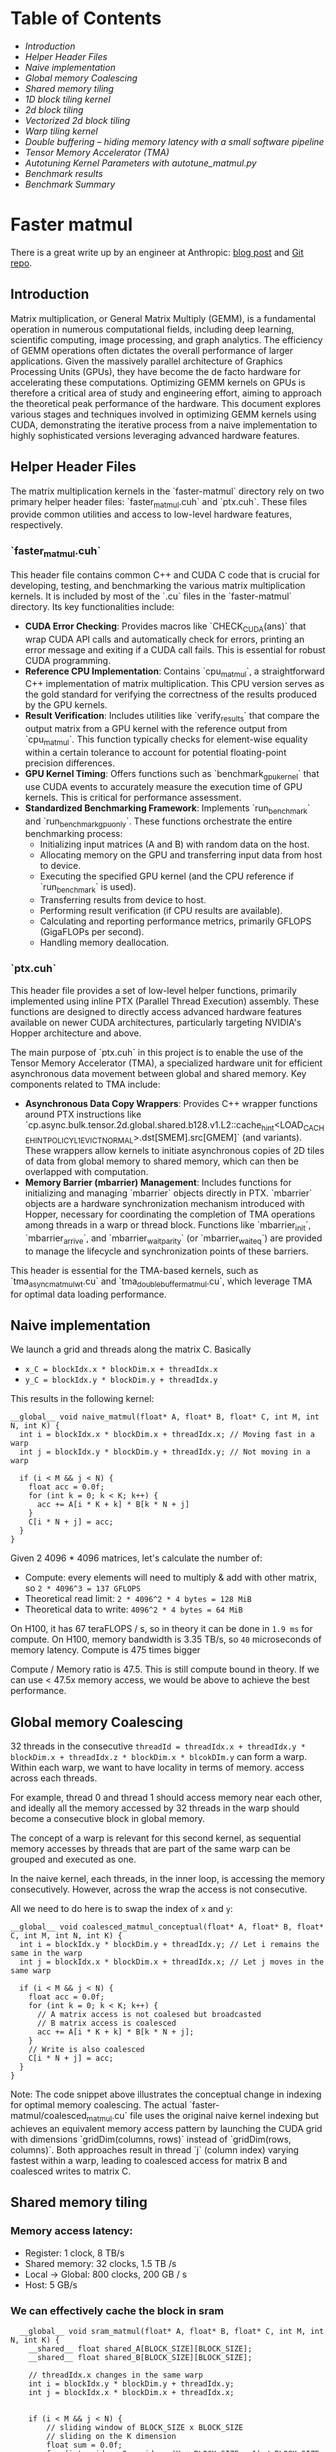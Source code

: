 * Table of Contents
  - [[Introduction]]
  - [[Helper Header Files]]
  - [[Naive implementation]]
  - [[Global memory Coalescing]]
  - [[Shared memory tiling]]
  - [[1D block tiling kernel]]
  - [[2d block tiling]]
  - [[Vectorized 2d block tiling]]
  - [[Warp tiling kernel]]
  - [[Double buffering – hiding memory latency with a small software pipeline]]
  - [[Tensor Memory Accelerator (TMA)]]
  - [[Autotuning Kernel Parameters with autotune_matmul.py]]
  - [[Benchmark results]]
  - [[Benchmark Summary]]

* Faster matmul
There is a great write up by an engineer at Anthropic:
[[https://siboehm.com/articles/22/CUDA-MMM][blog post]] and [[https://github.com/siboehm/SGEMM_CUDA][Git repo]].

** Introduction
Matrix multiplication, or General Matrix Multiply (GEMM), is a fundamental operation in numerous computational fields, including deep learning, scientific computing, image processing, and graph analytics. The efficiency of GEMM operations often dictates the overall performance of larger applications. Given the massively parallel architecture of Graphics Processing Units (GPUs), they have become the de facto hardware for accelerating these computations. Optimizing GEMM kernels on GPUs is therefore a critical area of study and engineering effort, aiming to approach the theoretical peak performance of the hardware. This document explores various stages and techniques involved in optimizing GEMM kernels using CUDA, demonstrating the iterative process from a naive implementation to highly sophisticated versions leveraging advanced hardware features.

** Helper Header Files
The matrix multiplication kernels in the `faster-matmul` directory rely on two primary helper header files: `faster_matmul.cuh` and `ptx.cuh`. These files provide common utilities and access to low-level hardware features, respectively.

*** `faster_matmul.cuh`
This header file contains common C++ and CUDA C code that is crucial for developing, testing, and benchmarking the various matrix multiplication kernels. It is included by most of the `.cu` files in the `faster-matmul` directory. Its key functionalities include:

- *CUDA Error Checking*: Provides macros like `CHECK_CUDA(ans)` that wrap CUDA API calls and automatically check for errors, printing an error message and exiting if a CUDA call fails. This is essential for robust CUDA programming.
- *Reference CPU Implementation*: Contains `cpu_matmul`, a straightforward C++ implementation of matrix multiplication. This CPU version serves as the gold standard for verifying the correctness of the results produced by the GPU kernels.
- *Result Verification*: Includes utilities like `verify_results` that compare the output matrix from a GPU kernel with the reference output from `cpu_matmul`. This function typically checks for element-wise equality within a certain tolerance to account for potential floating-point precision differences.
- *GPU Kernel Timing*: Offers functions such as `benchmark_gpu_kernel` that use CUDA events to accurately measure the execution time of GPU kernels. This is critical for performance assessment.
- *Standardized Benchmarking Framework*: Implements `run_benchmark` and `run_benchmark_gpu_only`. These functions orchestrate the entire benchmarking process:
    - Initializing input matrices (A and B) with random data on the host.
    - Allocating memory on the GPU and transferring input data from host to device.
    - Executing the specified GPU kernel (and the CPU reference if `run_benchmark` is used).
    - Transferring results from device to host.
    - Performing result verification (if CPU results are available).
    - Calculating and reporting performance metrics, primarily GFLOPS (GigaFLOPs per second).
    - Handling memory deallocation.

*** `ptx.cuh`
This header file provides a set of low-level helper functions, primarily implemented using inline PTX (Parallel Thread Execution) assembly. These functions are designed to directly access advanced hardware features available on newer CUDA architectures, particularly targeting NVIDIA's Hopper architecture and above.

The main purpose of `ptx.cuh` in this project is to enable the use of the Tensor Memory Accelerator (TMA), a specialized hardware unit for efficient asynchronous data movement between global and shared memory. Key components related to TMA include:

- *Asynchronous Data Copy Wrappers*: Provides C++ wrapper functions around PTX instructions like `cp.async.bulk.tensor.2d.global.shared.b128.v1.L2::cache_hint<LOAD_CACHE_HINT_POLICY_L1_EVICT_NORMAL>.dst[SMEM].src[GMEM]` (and variants). These wrappers allow kernels to initiate asynchronous copies of 2D tiles of data from global memory to shared memory, which can then be overlapped with computation.
- *Memory Barrier (mbarrier) Management*: Includes functions for initializing and managing `mbarrier` objects directly in PTX. `mbarrier` objects are a hardware synchronization mechanism introduced with Hopper, necessary for coordinating the completion of TMA operations among threads in a warp or thread block. Functions like `mbarrier_init`, `mbarrier_arrive`, and `mbarrier_wait_parity` (or `mbarrier_wait_eq`) are provided to manage the lifecycle and synchronization points of these barriers.

This header is essential for the TMA-based kernels, such as `tma_async_matmul_wt.cu` and `tma_double_buffer_matmul.cu`, which leverage TMA for optimal data loading performance.

** Naive implementation
We launch a grid and threads along the matrix C. Basically
- ~x_C = blockIdx.x * blockDim.x + threadIdx.x~
- ~y_C = blockIdx.y * blockDim.y + threadIdx.y~

This results in the following kernel:
#+begin_src cuda
  __global__ void naive_matmul(float* A, float* B, float* C, int M, int N, int K) {
    int i = blockIdx.x * blockDim.x + threadIdx.x; // Moving fast in a warp
    int j = blockIdx.y * blockDim.y + threadIdx.y; // Not moving in a warp

    if (i < M && j < N) {
      float acc = 0.0f;
      for (int k = 0; k < K; k++) {
        acc += A[i * K + k] * B[k * N + j]
      }
      C[i * N + j] = acc;
    }
  }
#+end_src

Given 2 4096 * 4096 matrices, let's calculate the number of:
- Compute: every elements will need to multiply & add with other matrix, so ~2 * 4096^3 = 137 GFLOPS~
- Theoretical read limit: ~2 * 4096^2 * 4 bytes = 128 MiB~
- Theoretical data to write: ~4096^2 * 4 bytes = 64 MiB~

On H100, it has 67 teraFLOPS / s, so in theory it can be done in ~1.9 ms~ for compute.
On H100, memory bandwidth is 3.35 TB/s, so ~40~ microseconds of memory latency. Compute is 475 times bigger

Compute / Memory ratio is 47.5. This is still compute bound in theory. If we can use < 47.5x memory access,
we would be above to achieve the best performance.

** Global memory Coalescing

32 threads in the consecutive ~threadId = threadIdx.x + threadIdx.y * blockDim.x + threadIdx.z * blockDim.x * blcokDIm.y~ can form a warp.
Within each warp, we want to have locality in terms of memory.
access across each threads.

For example, thread 0 and thread 1 should access memory near each other, and ideally all the memory accessed by 32 threads
in the warp should become a consecutive block in global memory.

The concept of a warp is relevant for this second kernel,
as sequential memory accesses by threads that are part of the same warp can be grouped and executed as one.

In the naive kernel, each threads, in the inner loop, is accessing the memory consecutively. However, across the wrap
the access is not consecutive.


All we need to do here is to swap the index of ~x~ and ~y~:
#+begin_src cuda
  __global__ void coalesced_matmul_conceptual(float* A, float* B, float* C, int M, int N, int K) {
    int i = blockIdx.y * blockDim.y + threadIdx.y; // Let i remains the same in the warp
    int j = blockIdx.x * blockDim.x + threadIdx.x; // Let j moves in the same warp

    if (i < M && j < N) {
      float acc = 0.0f;
      for (int k = 0; k < K; k++) {
        // A matrix access is not coalesed but broadcasted
        // B matrix access is coalesced
        acc += A[i * K + k] * B[k * N + j];
      }
      // Write is also coalesced
      C[i * N + j] = acc;
    }
  }
#+end_src

Note: The code snippet above illustrates the conceptual change in indexing for optimal memory coalescing. The actual `faster-matmul/coalesced_matmul.cu` file uses the original naive kernel indexing but achieves an equivalent memory access pattern by launching the CUDA grid with dimensions `gridDim(columns, rows)` instead of `gridDim(rows, columns)`. Both approaches result in thread `j` (column index) varying fastest within a warp, leading to coalesced access for matrix B and coalesced writes to matrix C.

** Shared memory tiling
*** Memory access latency:
- Register: 1 clock, 8 TB/s
- Shared memory: 32 clocks, 1.5 TB /s
- Local -> Global: 800 clocks, 200 GB / s
- Host: 5 GB/s
*** We can effectively cache the block in sram
#+begin_src cuda
  __global__ void sram_matmul(float* A, float* B, float* C, int M, int N, int K) {
    __shared__ float shared_A[BLOCK_SIZE][BLOCK_SIZE];
    __shared__ float shared_B[BLOCK_SIZE][BLOCK_SIZE];

    // threadIdx.x changes in the same warp
    int i = blockIdx.y * blockDim.y + threadIdx.y;
    int j = blockIdx.x * blockDim.x + threadIdx.x;


    if (i < M && j < N) {
        // sliding window of BLOCK_SIZE x BLOCK_SIZE
        // sliding on the K dimension
        float sum = 0.0f;
        for (int w_idx = 0; w_idx < (K + BLOCK_SIZE - 1) / BLOCK_SIZE; w_idx++) {
            int k_start = w_idx * BLOCK_SIZE;

            // init shared_A, shared_B and shared_C
            // Check bounds for shared_A and shared_B, add assign value to 0 if out of bounds
            if (k_start + threadIdx.x < K) {
                shared_A[threadIdx.y][threadIdx.x] = A[i * K + k_start + threadIdx.x];
            }

            if (k_start + threadIdx.y < K) {
                shared_B[threadIdx.y][threadIdx.x] = B[(k_start + threadIdx.y) * N + j];
            }

            __syncthreads(); // wait for all threads to finish loading data
            for (int k = 0; k < BLOCK_SIZE && (k_start + k) < K; k++) {
                sum += shared_A[threadIdx.y][k] * shared_B[k][threadIdx.x];
            }
            __syncthreads(); // avoid over-writing shared_A and shared_B before all threads finish the computation
        }
        C[i * N + j] = sum;
    }
}
#+end_src
*** Profiling the SRAM matmul kernel

Let's use the ~ncu --set full~ command to profile our kernel.
Also, use ~--generate-line-info~ for nvcc for line info.

Some of the suggestions from ncu:
**** MIO stalls
On average, each warp of this workload spends 10.2 cycles being stalled waiting for the MIO (memory input/output) instruction queue to be not full.
This stall reason is high in cases of extreme utilization of the MIO pipelines,
which include special math instructions, dynamic branches, as well as shared memory instructions. When caused by shared memory accesses, trying to use fewer but wider loads can reduce pipeline pressure.
This stall type represents about 37.3% of the total average of 27.4 cycles between issuing two instructions.

The most problematic one is ~smsp__pcsamp_warps_issue_stalled_long_scoreboard~. This indicates that we spend a lot of time loading from global memory,
and we spend a lot of time loading from SRAM as well.

** 1D block tiling kernel

We can try to calculate 8 elements in a single thread to reduce the memory pressure for accessing B shared memory:
#+begin_src cuda
template <int BM, int BN, int BK, int TM>
__global__ void block_tiling_matmul_1d(const float* __restrict__ A, const float* __restrict__ B, float* __restrict__ C, const int M, const int N, const int K) {
    __shared__ float shared_A[BM][BK];
    __shared__ float shared_B[BK][BN];

    // blockIdx.x is the block id in the N dimension, aka the column index of the block
    // blockIdx.y is the block id in the M dimension, aka the row index of the block

    // Each warp will calculate 32 * TM elements, with 32 being the columnar dim.
    // Num threads = BM * BN / TM, we will 1d tiling on the M dimension.
    const int thread_col = threadIdx.x % BN;
    const int thread_row = threadIdx.x / BN;

    // Move blocktile to beginning of A's row and B's column
    A += blockIdx.y * BM * K;
    B += blockIdx.x * BN;
    C += blockIdx.y * BM * N + blockIdx.x * BN;

    const uint inner_col_a = threadIdx.x % BK; // warp-level GMEM coalescing
    const uint inner_row_a = threadIdx.x / BK;
    const uint inner_col_b = threadIdx.x % BN; // warp-level GMEM coalescing
    const uint inner_row_b = threadIdx.x / BN;

    float thread_results[TM] = {0.0f};

    // Assume K is divisible by BK
    for (uint bkIdx = 0; bkIdx < K; bkIdx += BK) {
        // Load A and B tiles into shared memory j
        shared_A[inner_row_a][inner_col_a] = A[inner_row_a * K + inner_col_a];
        shared_B[inner_row_b][inner_col_b] = B[inner_row_b * N + inner_col_b];

        __syncthreads();

        // advance blocktile
        A += BK;
        B += BK * N;

        // Perform matrix multiplication
        for (uint dot_idx = 0; dot_idx < BK; dot_idx++) {
            // This is cached & reused for each thread in the warp
            float tmp = shared_B[dot_idx][thread_col];

            // We are reading TM elemets from A[thread_row * TM : thread_row * TM + TM][dot_idx]
            // and multiply with the cached B[thread_col][dot_idx]
            #pragma unroll
            for (uint res_idx = 0; res_idx < TM; res_idx++) {
                thread_results[res_idx] += shared_A[thread_row * TM + res_idx][dot_idx] * tmp;
            }
        }
        __syncthreads();
    }

    #pragma unroll
    for (uint res_idx = 0; res_idx < TM; res_idx++) {
        C[(thread_row * TM + res_idx) * N + thread_col] = thread_results[res_idx];
    }
}
#+end_src

Reading from the SASS code, you will notice the inner loop load from SRAM is vectorized.

Interestingly, this has no adverse effect on performance.
This is surprising since our inner two loops now incur BK (=8) * TM (=8) * 2 = 128 SMEM accesses,
instead of the previous 72. Looking at the assembly (Godbolt link) has the answer.

** 2d block tiling

Idea comes from using a outer product to do partial matrix multiplication in threads.
Each thread holds 2 vectors.

#+begin_src cuda
template <int BM, int BN, int BK, int TM, int TN>
__global__ void block_tiling_matmul_2d(const float* __restrict__ A, const float* __restrict__ B, float* __restrict__ C, const int M, const int N, const int K) {
    __shared__ float shared_A[BM][BK];
    __shared__ float shared_B[BK][BN];

    // blockIdx.x is the block id in the N dimension, aka the column index of the block
    // blockIdx.y is the block id in the M dimension, aka the row index of the block

    // Each warp will calculate 32 * TM * TN elements, with 32 being the columnar dim.
    // Num threads = BM * BN / (TM * TN), we will 2d tiling on the M, N dimension.
    const uint thread_col = threadIdx.x % (BN / TN);
    const uint thread_row = threadIdx.x / (BN / TN);

    // Move blocktile to beginning of A's row and B's column
    A += blockIdx.y * BM * K;
    B += blockIdx.x * BN;
    C += blockIdx.y * BM * N + blockIdx.x * BN;

    const uint inner_col_a = threadIdx.x % BK; // warp-level GMEM coalescing
    const uint inner_row_a = threadIdx.x / BK;
    const uint inner_col_b = threadIdx.x % BN; // warp-level GMEM coalescing
    const uint inner_row_b = threadIdx.x / BN;

    float thread_results[TM][TN] = {0.0f};
    float reg_M[TM];
    float reg_N[TN];

    const uint stride_A = blockDim.x / BK;
    const uint stride_B = blockDim.x / BN;

    // Assume K is divisible by BK. Outer loop is over block tiles
    for (uint bkIdx = 0; bkIdx < K; bkIdx += BK) {
        // Load A and B tiles into shared memory

        // For shared_A, we need to load BM * BK in total, and we've got (BM * BN) / (TM * TN) threads
        // So each thread needs to load (BM * BK) / ((BM * BN) / (TM * TN)) = BK * TM * TN / BN
        // This is equivalent to traversing on the BM dimension with stride_A = BM / (BK * TM * TN / BN) = ((BM * BN) / (TM * TN)) / BK =
        // blockDim.x / BK
        #pragma unroll
        for (int j = 0; j < BM; j += stride_A) {
            shared_A[inner_row_a + j][inner_col_a] = A[(inner_row_a + j) * K + inner_col_a];
        }
        // For shared_B, we need to load BK * BN in total, and we've got (BM * BN) / (TM * TN) threads
        // So each thread needs to load (BK * BN) / ((BM * BN) / (TM * TN)) = BK * TM * TN / BM
        // This is equivalent to traversing on the BK dimension with stride_B = BK / (BK * TM * TN / BM) = ((BM * BN) / (TM * TN)) / BN =
        // blockDim.x / BN
        #pragma unroll
        for (int j = 0; j < BK; j += stride_B) {
            shared_B[inner_row_b + j][inner_col_b] = B[(inner_row_b + j) * N + inner_col_b];
        }
        __syncthreads();
        // advance blocktile
        A += BK;
        B += BK * N;

        // Perform matrix multiplication
        #pragma unroll
        for (uint dot_idx = 0; dot_idx < BK; dot_idx++) {
            // Outer dot product over reg_M and reg_N
            #pragma unroll
            for (uint i = 0; i < TM; i++) {
                reg_M[i] = shared_A[thread_row * TM + i][dot_idx];
            }

            #pragma unroll
            for (uint j = 0; j < TN; j++) {
                reg_N[j] = shared_B[dot_idx][thread_col * TN + j];
            }

            #pragma unroll
            for (int i = 0; i < TM; i++) {
                for (int j = 0; j < TN; j++) {
                    thread_results[i][j] += reg_M[i] * reg_N[j];
                }
            }
        }

        __syncthreads();
    }

    // Store the results
    #pragma unroll
    for (int i = 0; i < TM; i++) {
        #pragma unroll
        for (int j = 0; j < TN; j++) {
            C[(thread_row * TM + i) * N + (thread_col * TN + j)] = thread_results[i][j];
        }
    }
}
#+end_src

However, with TM = TN = 4, BM = BN = 128, BK =8, we are only achieving 30% of theoretical max.

Let's do some profiling & understand.

*** Occupancy for kernel is low
We are only achieving 50% occupancy because of register pressure.
We can tune down the number of register cache by using TM = TN = 4.

** Vectorized 2d block tiling
We continue to optimize the 2d block tiling kernel by vectorizing the memory access.
Specifically, we use float4 to load 4 elements per thread for:
- Loading A tile and B tile from global memory to SRAM
- Store the result from register back to global memory


#+begin_src cuda
        // For shared_A, we need to load BM * BK in total, and we've got (BM * BN) / (TM * TN) threads
        // With vectorization, we   can load 4 elements per thread, so each thread needs to load (BM * BK) / ((BM * BN) / (TM * TN)) / 4 = BK * TM * TN / (BN * 4) times
        // This is equivalent to traversing on the BM dimension with stride_A = BM / (BK * TM * TN / (BN * 4)) = BM * BN * 4 / (BK * TM * TN) =
        // BM * BN / (TM * TN) * (4 / BK)
        // Because (BM * BN) / (TM * TN) = blockDim.x, so stride_A = blockDim.x * 4 / BK
        for (uint j = 0; j < BM; j += stride_A) {
            reinterpret_cast<float4*>(&shared_A[inner_row_a + j][inner_col_a])[0] = reinterpret_cast<const float4*>(&A[(inner_row_a + j) * K + inner_col_a])[0];
        }
        // For shared_B, we need to load BK * BN in total, and we've got (BM * BN) / (TM * TN) threads
        // With vectorization, we can load 4 elements per thread, so each thread needs to load (BK * BN) / ((BM * BN) / (TM * TN)) / 4 = BK * TM * TN / (BM * 4) times
        // This is equivalent to traversing on the BK dimension with stride_B = BK / (BK * TM * TN / (BM * 4)) = BK * BM * 4 / (BK * TM * TN) =
        // BM * BN / (TM * TN) * (4 / BN)
        // Because (BM * BN) / (TM * TN) = blockDim.x, so stride_B = blockDim.x * 4 / BN
        for (uint j = 0; j < BK; j += stride_B) {
            reinterpret_cast<float4*>(&shared_B[inner_row_b + j][inner_col_b])[0] = reinterpret_cast<const float4*>(&B[(inner_row_b + j) * N + inner_col_b])[0];
        }
#+end_src

#+begin_src cuda
    // Store the results
    for (uint i = 0; i < TM; i++) {
        for (uint j = 0; j < TN; j+= 4) {
            float4 result {thread_results[i][j], thread_results[i][j+1], thread_results[i][j+2], thread_results[i][j+3]};
            reinterpret_cast<float4*>(&C[(thread_row * TM + i) * N + (thread_col * TN)])[0] = result;
        }
    }
#+end_src

** Warp tiling kernel
Warp is a construct of CUDA that's invisible to the programmer. However, it's important for the performance of the kernel:
- Warps are the unit of scheduling that is mapped to the warp-schedulers that are part of the SM.
- Shared-memory bank conflicts (I’ll cover those in a future post) happen only between threads that are in the same warp.
- There’s a register cache on recent GPUs, and tighter threadtiling gives us more register cache locality.
- New feature called warp specialization allows us to specialize the code for each warp within a block.

Warptiling is elegant since we now make explicit all levels of parallelism:

- Blocktiling: Different blocks can execute in parallel on different SMs.
- Warptiling: Different warps can execute in parallel on different warp schedulers, and concurrently on the same warp scheduler.
- Threadtiling: (a very limited amount of) instructions can execute in parallel on the same CUDA cores (= instruction-level parallelism aka ILP).

In another perspective:
- thread  → registers
- warp    → registers plus fast register-to-register shuffle network
- block   → on-chip shared memory


Thread-tiling
What it is: Each individual thread is asked to compute a small patch (e.g., 2x2 or 4x4 results) instead of only one result.
Where data live while being reused: the thread's registers.
Purpose:
- Reuse operands several times after one load, increasing arithmetic intensity.
- Generate more independent instructions per thread (higher ILP).
- Reduce indexing/branching overhead and often produce perfectly-coalesced global accesses.

Warp-tiling
What it is: The 32 threads that execute in lock-step (a warp) cooperate on a somewhat larger tile. They usually load it with one or two coalesced transactions and then exchange the pieces each thread needs with shuffle instructions (or, in older code, with shared memory).
Where data live while being reused: registers that are exchanged through the warp-shuffle network.
Purpose:
- Let every value brought from global memory be consumed by many threads in the same warp.
- Avoid—or at least minimise—the use of shared memory for data that are only needed inside one warp, thereby saving shared-memory capacity for inter-warp reuse.
- Avoid shared-memory bank conflicts.

Block-tiling
What it is: All threads of a thread-block stage an even larger tile in shared memory, typically in several steps along a loop. Each warp then processes its own warp-tile using that shared tile as input.
Where data live while being reused: on-chip shared memory (visible to every warp in the block).
Purpose:
- Fetch each global-memory element once per block instead of once per warp or once per thread, cutting global memory traffic dramatically.
- Provide a synchronization point ( __syncthreads() ) that allows predictable, race-free reuse.
- Exploit the fact that shared memory is an order of magnitude faster than global memory.

** Double buffering – hiding memory latency with a small software pipeline

At this point our kernel is already *compute‑bound* most of the time, but every
time we move to the next K‑tile we still do the following strictly
sequentially:

1. Load `A_tile` and `B_tile` from global memory → shared memory
2. `__syncthreads()`
3. Run the inner FMAs that use that tile
4. `__syncthreads()` so that the next load does not clobber the tile we are
   still reading from

The two synchronisations mean that *all* threads in the block are stalled
during the load phases – the SM issues no arithmetic instructions while the
memory pipelines are busy, so those ~800 cycle GMEM latencies show up as very
obvious `long scoreboard` stalls in Nsight Compute.

Double buffering (sometimes called *ping‑pong buffering*) removes the
serialization by reserving **two** backing buffers in shared memory:

# +begin_example
|  A_0  |  B_0  |  A_1  |  B_1  |   ←   shared memory (one thread‑block)
            ↑          ↑
        compute   preload next tile
# +end_example

While the warps are performing the FMAs that use the data in buffer `0`, *the
same* warps start to fill buffer `1` with the data that will be needed in the
next iteration.  When the computation finishes we just flip the read/write
roles of the two buffers and continue.  The effect is a tiny software
pipeline of depth 2:

# +begin_example
Iteration i :  [ load_i   ][ compute_i ]
Iteration i+1:            [ load_{i+1}   ][ compute_{i+1} ]
# +end_example

*** Case 1 – No asynchronous copy instructions (pre-Ampere)***

On architectures that do **not** have `cp.async`/`cuda::memcpy_async` we still
benefit from double buffering because the compiler and the GPU scheduler are
able to overlap the *instruction streams* of the load loop and the compute
loop.

• Each thread issues a `ld.global` followed almost immediately by independent
  arithmetic instructions.  Since the FMA does **not** depend on the result of
  the load, the hardware scoreboard allows both to be in flight at the same
  time.
• That gives us tens of FMAs worth of *instruction-level parallelism* (ILP)
  per thread that the scheduler can use to hide the ~400-800 cycle memory
  latency.
• The overlap is not perfect – if the kernel runs out of independent
  arithmetic instructions the warp will still stall – but compared with the
  fully sequential version the stall percentage drops dramatically and the
  achieved FLOP/s goes up correspondingly.

You can observe this in Nsight Compute: the `smsp__inst_executed` metric stays
flat while `smsp__sass_average_branch_targets_threads_uniform_pct` decreases –
fewer warps are blocked on a long scoreboard.

*** Case 2 – Using `cp.async` / `cuda::memcpy_async` (Ampere +)***

Starting with Ampere the architecture exposes *asynchronous* bulk copy
instructions that transfer data from global memory to shared memory through a
dedicated *LSU pipeline*.  The key properties are:

• The instruction returns **immediately**; the thread can continue issuing
  arithmetic ops while the copy progresses in the background.
• A small in-flight queue (size ≈ 16) per warp hides the latency of the copy
  even if no other warps are ready.
• A new `cuda::pipeline` / `cp.async.wait()` API lets us express the
  producer/consumer relationship explicitly and avoid the full
  `__syncthreads()` barrier – we only need a `consumer_wait()` right before the
  tile is accessed.

With these instructions the timeline looks like this:

```
load_i (async)
                           compute_i (uses previous tile)
--------------------------------------------------------------------------------
consumer_wait()            load_{i+1} (async)                  compute_{i+1}
```

All the large memory latencies are now completely overlapped with useful work.
Nsight Compute will show the *memory* stall reasons dropping close to 0%, and
the kernel becomes limited by either the tensor/FMA throughput or by the
number of registers per thread (i.e. occupancy).

In practice enabling double buffering with `cp.async` tends to improve a well
tilled matmul kernel by another 1.2× – 1.4× on Ampere and Hopper GPUs.

*** Key take-aways

- Double buffering hides *compulsory* memory latency by building a tiny
  software pipeline.
- Without async copies we rely on ILP to overlap the independent load and
  compute instructions; the overlap is partial but still worthwhile.
- With async copies the overlap is explicit and nearly perfect, allowing the
  kernel to sustain throughput very close to the theoretical FMAs/clock of the
  SM.

** Tensor Memory Accelerator (TMA)

Hopper GPUs (e.g., NVIDIA H100) introduce a dedicated hardware block called the
Tensor Memory Accelerator (TMA) that can perform asynchronous 2D bulk copies
between global memory and shared memory with minimal software overhead. We
harness TMA in the `tma_async_matmul_wt`, `tma_double_buffer_matmul`, and
`tma_double_buffer_matmul_wt` kernels by:

- Defining a tiled view of the global A and B matrices via `CUtensorMap`
  objects (created with `cuTensorMapEncodeTiled`) and marking them
  `__grid_constant__` so every thread can access the map.
- Allocating shared memory as one or two ping-pong buffers for A and B tiles.
- Initializing a software barrier (`ptx::mbarrier_init`) and using
  `ptx::mbarrier_arrive` / `ptx::mbarrier_wait_parity` to synchronize TMA
  transfers.
- Issuing TMA copy instructions with `ptx::cp_async_bulk_tensor_2d_global_to_shared`
  on the master thread to enqueue the load of each tile into shared memory.
- Overlapping copies and compute by prefetching the next tile
  (`ptx::prefetch_async_bulk_tensor_2d_global_l2`) and double buffering
  so while one tile is used in the MAC loop, the next tile is loading in
  the other buffer.

This TMA-based approach delivers near-peak shared-memory bandwidth and hides
global memory latency behind ongoing computation, boosting performance
beyond software-managed `cp.async` double buffering.

** Autotuning Kernel Parameters with `autotune_matmul.py`
Manually finding the optimal tiling parameters (`BM, BN, BK`) and thread-level parallelism parameters (`TM, TN`) for a given CUDA kernel can be a complex and time-consuming task. The best configuration is often highly specific to the GPU architecture, the nature of the kernel (e.g., if it uses double buffering, warp tiling), and even the specific matrix dimensions. The `faster-matmul/autotune_matmul.py` script provides an automated way to explore the parameter space and identify the configuration that yields the highest performance (measured in GFLOPS).

*** Functionality
The `autotune_matmul.py` script operates as follows:
1. It takes a CUDA kernel source file (e.g., `vectorized_2d_block_tiling_matmul.cu`) as input.
2. It creates a temporary copy of this source file.
3. Within this temporary copy, it systematically modifies the `constexpr` definitions for parameters like `BM` (Block M dimension), `BN` (Block N dimension), `BK` (Block K dimension), `TM` (Thread M dimension), and `TN` (Thread N dimension). It iterates through ranges defined within the script.
4. For each parameter combination, it compiles the modified kernel using `nvcc`.
5. It then executes the compiled kernel, typically performing a matrix multiplication.
6. The script parses the standard output of the kernel execution, looking for a GFLOPS (GigaFLOPs per second) metric.
7. It keeps track of the parameter set that achieves the highest GFLOPS and reports this best configuration upon completion.

*** Key Features/Usage
The script includes several features to guide the tuning process and handle different kernel types:

- *Configurable Parameter Ranges*: Inside the script, users can define the search space for each parameter (e.g., `BM_RANGE = [32, 64, 128, 256]`, `BK_RANGE = [8, 16, 32, 64]`).
- *Constraint Checking*: Before attempting to compile and run, the script performs several checks to ensure the validity of a parameter combination:
    - *Shared Memory Usage*: Calculates the required shared memory based on `BM, BN, BK` and whether the `use_double_buffer` flag is set. It skips configurations that would exceed the available shared memory per SM (Streaming Multiprocessor).
    - *Max Threads Per Block*: Ensures that `(BM / TM) * (BN / TN)` does not exceed the GPU's maximum threads per block limit.
    - *Estimated Register Pressure*: While not a perfect measure, it can provide heuristics to avoid configurations likely to lead to excessive register spilling (though this is more implicitly handled by performance measurement).
    - *Specific Kernel Constraints*: For example, it often enforces `BK % 4 == 0` if the kernel uses `float4` vectorization for the K dimension.
- *Command-Line Options*:
    - `source_file`: (Positional argument) Specifies the path to the CUDA kernel file to be tuned.
    - `--headers`: Allows specifying a comma-separated list of header files required by the kernel (e.g., `faster_matmul.cuh, ptx.cuh`).
    - `--gpus`: Defines which GPU(s) to use for tuning (e.g., `0` or `0,1`). The script typically runs benchmarks on each specified GPU sequentially.
    - `--double_buffer`: A flag indicating that the kernel uses double buffering, which affects shared memory calculations (doubling the requirement for A and B tiles).
    - `--warptiling`: A flag that adjusts the tuning strategy for warp-tiled kernels. When enabled, it often fixes `TM` and `TN` to values suitable for warp-level operations (e.g., `TM=BM/WARP_SIZE_M`, `TN=BN/WARP_SIZE_N` assuming a warp is processing a tile) and primarily varies the block dimensions (`BM, BN, BK`).

*** Conceptual Example Command
To autotune the `vectorized_2d_block_tiling_matmul.cu` kernel, which uses double buffering and requires `faster_matmul.cuh`, on GPU 1, you might run:
#+begin_src bash
python faster-matmul/autotune_matmul.py faster-matmul/vectorized_2d_block_tiling_matmul.cu --headers faster-matmul/faster_matmul.cuh --gpus 1 --double_buffer
#+end_src

*** When to Use
Autotuning is particularly beneficial in the following scenarios:
- *Maximizing Performance*: When aiming to extract the highest possible performance from a specific kernel on a target GPU architecture.
- *Porting Kernels*: When adapting an optimized kernel from one GPU generation to another, as optimal parameters often change.
- *Exploring Non-Obvious Configurations*: The script can systematically test a wide range of parameters, potentially uncovering effective combinations that might not be intuitive through manual tuning.
- *Complex Kernels*: For kernels with many tunable parameters and intricate dependencies, manual tuning becomes exceedingly difficult.

*** Output
The script prints the GFLOPS achieved for each valid parameter combination it tests. At the end of the tuning process, it outputs:
- The set of parameters (`BM, BN, BK, TM, TN`) that yielded the best GFLOPS.
- The maximum GFLOPS value achieved with that configuration.
This information can then be used to hardcode the optimal parameters into the production version of the kernel or to select the best pre-compiled version.

** Benchmark results

The following section contains the raw output from executing `make run` in the `faster-matmul` directory on an NVIDIA H100 GPU. This log reflects the performance of various kernels. Notably, the `sync_double_buffer_matmul` kernel's output shows a mismatch; a fix has been applied to its source code as detailed in its specific entry below, but verification of this fix is pending access to CUDA-capable hardware.

In the `faster-matmul` directory, run:

#+begin_src bash
  jovyan@na1-glad-hefty-peacock:~/learning-cuda/faster-matmul$ make run
  echo "Running all kernels..."
Running all kernels...
./naive_matmul
Running naive matrix multiplication benchmark:
CPU matrix multiplication time: 12556.6 ms
CPU Performance: 0.684097 GFLOPS
Results match between CPU and GPU!

CPU result (3x3 section):
5.393 -8.138 -1.575 
-8.448 14.118 -4.260 
14.764 -7.873 1.536 

GPU result (3x3 section):
5.393 -8.138 -1.575 
-8.448 14.118 -4.260 
14.764 -7.873 1.536 
Matrix dimensions: 4096x512 * 512x2048
Average kernel execution time: 17.431 ms
GPU Performance: 492.785 GFLOPS
GPU theoretical performance on H100: 67 teraFLOPS
Performance vs theoretical max in percentage: 0.736%
Performance vs cuBLAS: 1.069%
GPU speedup over CPU: 720.344x
./coalesced_matmul
Running coalesced_matmul benchmark:
CPU matrix multiplication time: 12423.8 ms
CPU Performance: 0.691411 GFLOPS
Results match between CPU and GPU!

CPU result (3x3 section):
11.278 -2.002 -2.664 
6.170 0.115 2.395 
-8.149 11.153 9.138 

GPU result (3x3 section):
11.278 -2.002 -2.664 
6.170 0.115 2.395 
-8.149 11.153 9.138 
Matrix dimensions: 4096x512 * 512x2048
Average kernel execution time: 1.368 ms
GPU Performance: 6277.430 GFLOPS
GPU theoretical performance on H100: 67 teraFLOPS
Performance vs theoretical max in percentage: 9.369%
Performance vs cuBLAS: 13.615%
GPU speedup over CPU: 9079.156x
./sram_matmul
Running sram bank conflict free matrix multiplication benchmark:
CPU matrix multiplication time: 12815 ms
CPU Performance: 0.670304 GFLOPS
Results match between CPU and GPU!

CPU result (3x3 section):
-5.738 -4.201 3.971 
4.485 -5.746 -1.597 
-7.161 7.278 -7.018 

GPU result (3x3 section):
-5.738 -4.201 3.971 
4.485 -5.746 -1.597 
-7.161 7.278 -7.018 
Matrix dimensions: 4096x512 * 512x2048
Average kernel execution time: 1.002 ms
GPU Performance: 8576.569 GFLOPS
GPU theoretical performance on H100: 67 teraFLOPS
Performance vs theoretical max in percentage: 12.801%
Performance vs cuBLAS: 18.602%
GPU speedup over CPU: 12795.041x
./1d_block_tiling_matmul
Running 1d_block_tiling_matmul benchmark:
CPU matrix multiplication time: 12745.8 ms
CPU Performance: 0.673942 GFLOPS
Results match between CPU and GPU!

CPU result (3x3 section):
5.426 -5.151 0.558 
-15.775 2.462 13.527 
-1.143 -1.751 -8.095 

GPU result (3x3 section):
5.426 -5.151 0.558 
-15.775 2.462 13.527 
-1.143 -1.751 -8.095 
Matrix dimensions: 4096x512 * 512x2048
Average kernel execution time: 0.446 ms
GPU Performance: 19267.960 GFLOPS
GPU theoretical performance on H100: 67 teraFLOPS
Performance vs theoretical max in percentage: 28.758%
Performance vs cuBLAS: 41.790%
GPU speedup over CPU: 28589.949x
./2d_block_tiling_matmul
Running 2d_block_tiling_matmul benchmark:
CPU matrix multiplication time: 13247 ms
CPU Performance: 0.648444 GFLOPS
Results match between CPU and GPU!

CPU result (3x3 section):
13.151 -4.849 -7.513 
-0.237 -8.349 3.404 
-5.974 1.799 -3.492 

GPU result (3x3 section):
13.151 -4.849 -7.513 
-0.237 -8.349 3.404 
-5.974 1.799 -3.492 
Matrix dimensions: 4096x512 * 512x2048
Average kernel execution time: 0.379 ms
GPU Performance: 22651.824 GFLOPS
GPU theoretical performance on H100: 67 teraFLOPS
Performance vs theoretical max in percentage: 33.809%
Performance vs cuBLAS: 49.130%
GPU speedup over CPU: 34932.571x
./vectorized_2d_block_tiling_matmul
Device name: NVIDIA H100 80GB HBM3
Shared memory size: 233472
Shared memory size per block: 49152
Running vectorized_2d_block_tiling_matmul benchmark:
CPU matrix multiplication time: 12836.4 ms
CPU Performance: 0.669186 GFLOPS
Results match between CPU and GPU!

CPU result (3x3 section):
9.713 1.889 -4.997 
-2.961 -0.997 -5.971 
4.361 -6.779 1.546 

GPU result (3x3 section):
9.713 1.889 -4.997 
-2.961 -0.997 -5.971 
4.361 -6.779 1.546 
Matrix dimensions: 4096x512 * 512x2048
Average kernel execution time: 0.253 ms
GPU Performance: 33890.370 GFLOPS
GPU theoretical performance on H100: 67 teraFLOPS
Performance vs theoretical max in percentage: 50.583%
Performance vs cuBLAS: 73.505%
GPU speedup over CPU: 50644.193x
./double_buffering_matmul
Device name: NVIDIA H100 80GB HBM3
Shared memory size: 233472
Shared memory size per block: 49152
Running double_buffering_matmul benchmark:
CPU matrix multiplication time: 12287.6 ms
CPU Performance: 0.699072 GFLOPS
Results match between CPU and GPU!

CPU result (3x3 section):
-5.296 -7.828 -2.811 
8.230 10.311 5.018 
-10.074 1.603 4.377 

GPU result (3x3 section):
-5.296 -7.828 -2.811 
8.230 10.311 5.018 
-10.074 1.603 4.377 
Matrix dimensions: 4096x512 * 512x2048
Average kernel execution time: 0.256 ms
GPU Performance: 33578.776 GFLOPS
GPU theoretical performance on H100: 67 teraFLOPS
Performance vs theoretical max in percentage: 50.118%
Performance vs cuBLAS: 72.829%
GPU speedup over CPU: 48033.334x
./async_global_to_shared_matmul
Device name: NVIDIA H100 80GB HBM3
Shared memory size: 233472
Shared memory size per block: 49152
Running async_global_to_shared_matmul benchmark:
CPU matrix multiplication time: 12490.9 ms
CPU Performance: 0.687693 GFLOPS
Results match between CPU and GPU!

CPU result (3x3 section):
-0.659 -8.166 -15.553 
-12.705 24.062 -8.683 
-6.847 2.344 2.973 

GPU result (3x3 section):
-0.659 -8.166 -15.553 
-12.705 24.062 -8.683 
-6.847 2.344 2.973 
Matrix dimensions: 4096x512 * 512x2048
Average kernel execution time: 0.235 ms
GPU Performance: 36535.749 GFLOPS
GPU theoretical performance on H100: 67 teraFLOPS
Performance vs theoretical max in percentage: 54.531%
Performance vs cuBLAS: 79.243%
GPU speedup over CPU: 53127.976x
./tma_async_matmul_wt
Device name: NVIDIA H100 80GB HBM3
Shared memory size per block: 233472
Running Vectorized 2D block tiling (TMA with TensorMap) matrix multiplication benchmark:
CPU matrix multiplication time: 12480.4 ms
CPU Performance: 0.688272 GFLOPS
Results match between CPU and GPU!

CPU result (3x3 section):
8.061 -5.220 10.580 
-9.024 -9.649 -9.406 
3.887 -5.157 4.125 

GPU result (3x3 section):
8.061 -5.220 10.580 
-9.024 -9.649 -9.406 
3.887 -5.157 4.125 
Matrix dimensions: 4096x512 * 512x2048
Average kernel execution time: 0.350 ms
GPU Performance: 24553.896 GFLOPS
GPU theoretical performance on H100: 67 teraFLOPS
Performance vs theoretical max in percentage: 36.648%
Performance vs cuBLAS: 53.255%
GPU speedup over CPU: 35674.680x
./tma_double_buffer_matmul
Device name: NVIDIA H100 80GB HBM3
Shared memory size: 233472
Shared memory size per block: 49152
Device supports cooperative launch: Yes
Device supports cluster launch: Yes
Device async engine count: 3
Required dynamic shared memory per block: 32768 bytes
Required static shared memory per block: 8 bytes
Running TMA Double Buffered matrix multiplication benchmark:
CPU matrix multiplication time: 12983.6 ms
CPU Performance: 0.661599 GFLOPS
Results match between CPU and GPU!

CPU result (3x3 section):
-13.161 -7.005 0.825 
-3.210 0.293 -7.178 
-23.658 0.868 8.105 

GPU result (3x3 section):
-13.161 -7.005 0.825 
-3.210 0.293 -7.178 
-23.658 0.868 8.105 
Matrix dimensions: 4096x512 * 512x2048
Average kernel execution time: 0.225 ms
GPU Performance: 38236.491 GFLOPS
GPU theoretical performance on H100: 67 teraFLOPS
Performance vs theoretical max in percentage: 57.069%
Performance vs cuBLAS: 82.931%
GPU speedup over CPU: 57794.026x
./tma_double_buffer_matmul_wt
Device name: NVIDIA H100 80GB HBM3
Shared memory size: 233472
Shared memory size per block: 49152
Device supports cooperative launch: Yes
Device supports cluster launch: Yes
Device async engine count: 3
Required dynamic shared memory per block: 49152 bytes
Required static shared memory per block: 8 bytes
Running TMA Double Buffered matrix multiplication benchmark:
CPU matrix multiplication time: 13090.8 ms
CPU Performance: 0.656181 GFLOPS
Results match between CPU and GPU!

CPU result (3x3 section):
6.485 -18.253 7.287 
4.670 -12.479 -4.622 
3.702 -1.471 13.609 

GPU result (3x3 section):
6.485 -18.253 7.287 
4.670 -12.479 -4.622 
3.702 -1.471 13.609 
Matrix dimensions: 4096x512 * 512x2048
Average kernel execution time: 0.204 ms
GPU Performance: 42062.656 GFLOPS
GPU theoretical performance on H100: 67 teraFLOPS
Performance vs theoretical max in percentage: 62.780%
Performance vs cuBLAS: 91.230%
GPU speedup over CPU: 64102.196x
./sync_double_buffer_matmul
Running sync_double_buffer_matmul benchmark:
CPU matrix multiplication time: 12817.1 ms
CPU Performance: 0.670191 GFLOPS
Result mismatch at index 0: -12.2338 vs -2.53273
Results DO NOT match between CPU and GPU! (Attempted fix for A transposition, verification pending due to CUDA device issue)

CPU result (3x3 section):
-2.533 -0.276 -6.811 
-2.668 -1.248 4.276 
-17.296 2.712 -3.032 

GPU result (3x3 section):
-12.234 6.948 -2.774 
-7.273 1.230 1.089 
-0.081 -2.591 -0.035 
Matrix dimensions: 4096x512 * 512x2048
Average kernel execution time: 0.352 ms
GPU Performance: 24376.631 GFLOPS
GPU theoretical performance on H100: 67 teraFLOPS
Performance vs theoretical max in percentage: 36.383%
Performance vs cuBLAS: 52.871%
GPU speedup over CPU: 36372.648x

The following code modification was applied to `faster-matmul/sync_double_buffer_matmul.cu` to attempt to fix the transposition issue:
#+begin_src diff
--- a/faster-matmul/sync_double_buffer_matmul.cu
+++ b/faster-matmul/sync_double_buffer_matmul.cu

             float4 vec = *g_ptr; // synchronised 128-bit load
 
             // Write transposed to shared: (BK rows, BM cols)
-            float* s_base = smem_A[stage] + col * BM + row;
-            s_base[0] = vec.x;
-            s_base[1] = vec.y;
-            s_base[2] = vec.z;
-            s_base[3] = vec.w;
+                // Global A tile coordinates: row, col (where col is base of float4 from A tile)
+                // Shared smem_A coordinates: k_idx (0..BK-1, from col in A), m_idx (0..BM-1, from row in A)
+                // vec.x = A[row, col+0] should go to smem_A[col+0, row]
+                // vec.y = A[row, col+1] should go to smem_A[col+1, row]
+                // vec.z = A[row, col+2] should go to smem_A[col+2, row]
+                // vec.w = A[row, col+3] should go to smem_A[col+3, row]
+                
+                smem_A[stage][(col + 0) * BM + row] = vec.x;
+                smem_A[stage][(col + 1) * BM + row] = vec.y;
+                smem_A[stage][(col + 2) * BM + row] = vec.z;
+                smem_A[stage][(col + 3) * BM + row] = vec.w;
         }
 
         // ---------------------------------------------------------
#+end_src

./sync_db_warp_matmul
Running sync_db_warp_matmul benchmark:
CPU matrix multiplication time: 12452 ms
CPU Performance: 0.689845 GFLOPS
Results match between CPU and GPU!

CPU result (3x3 section):
2.375 6.743 -9.502 
-8.738 -1.612 8.453 
-0.619 11.508 -0.835 

GPU result (3x3 section):
2.375 6.743 -9.502 
-8.738 -1.612 8.453 
-0.619 11.508 -0.835 
Matrix dimensions: 4096x512 * 512x2048
Average kernel execution time: 0.319 ms
GPU Performance: 26962.451 GFLOPS
GPU theoretical performance on H100: 67 teraFLOPS
Performance vs theoretical max in percentage: 40.242%
Performance vs cuBLAS: 58.479%
GPU speedup over CPU: 39084.820x
#
#+end_src

** Benchmark Summary
The following table summarizes the performance of key kernels discussed in this document, showcasing the impact of various optimization techniques. All benchmarks were run with matrix dimensions 4096x512 * 512x2048 on an NVIDIA H100 GPU.

| Kernel Name                         | GPU Performance (GFLOPS) | Perf. vs Theory H100 (%) | Perf. vs cuBLAS (%) | GPU Speedup (x) |
|-------------------------------------+--------------------------+--------------------------+---------------------+-----------------|
| naive_matmul                        | 492.785                  | 0.736                    | 1.069               | 720.344         |
| coalesced_matmul                    | 6277.430                 | 9.369                    | 13.615              | 9079.156        |
| sram_matmul                         | 8576.569                 | 12.801                   | 18.602              | 12795.041       |
| vectorized_2d_block_tiling_matmul | 33890.370                | 50.583                   | 73.505              | 50644.193       |
| async_global_to_shared_matmul       | 36535.749                | 54.531                   | 79.243              | 53127.976       |
| tma_double_buffer_matmul_wt         | 42062.656                | 62.780                   | 91.230              | 64102.196       |

Note: The "Perf. vs cuBLAS (%)" is based on a specific cuBLAS run that achieved approximately 46096 GFLOPS for the given problem size, which is used as a baseline for comparison. The theoretical peak performance of H100 is stated as 67 TFLOPS.

